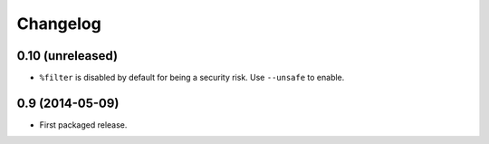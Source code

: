 Changelog
---------

0.10 (unreleased)
~~~~~~~~~~~~~~~~~

- ``%filter`` is disabled by default for being a security risk.  Use
  ``--unsafe`` to enable.


0.9 (2014-05-09)
~~~~~~~~~~~~~~~~

- First packaged release.
